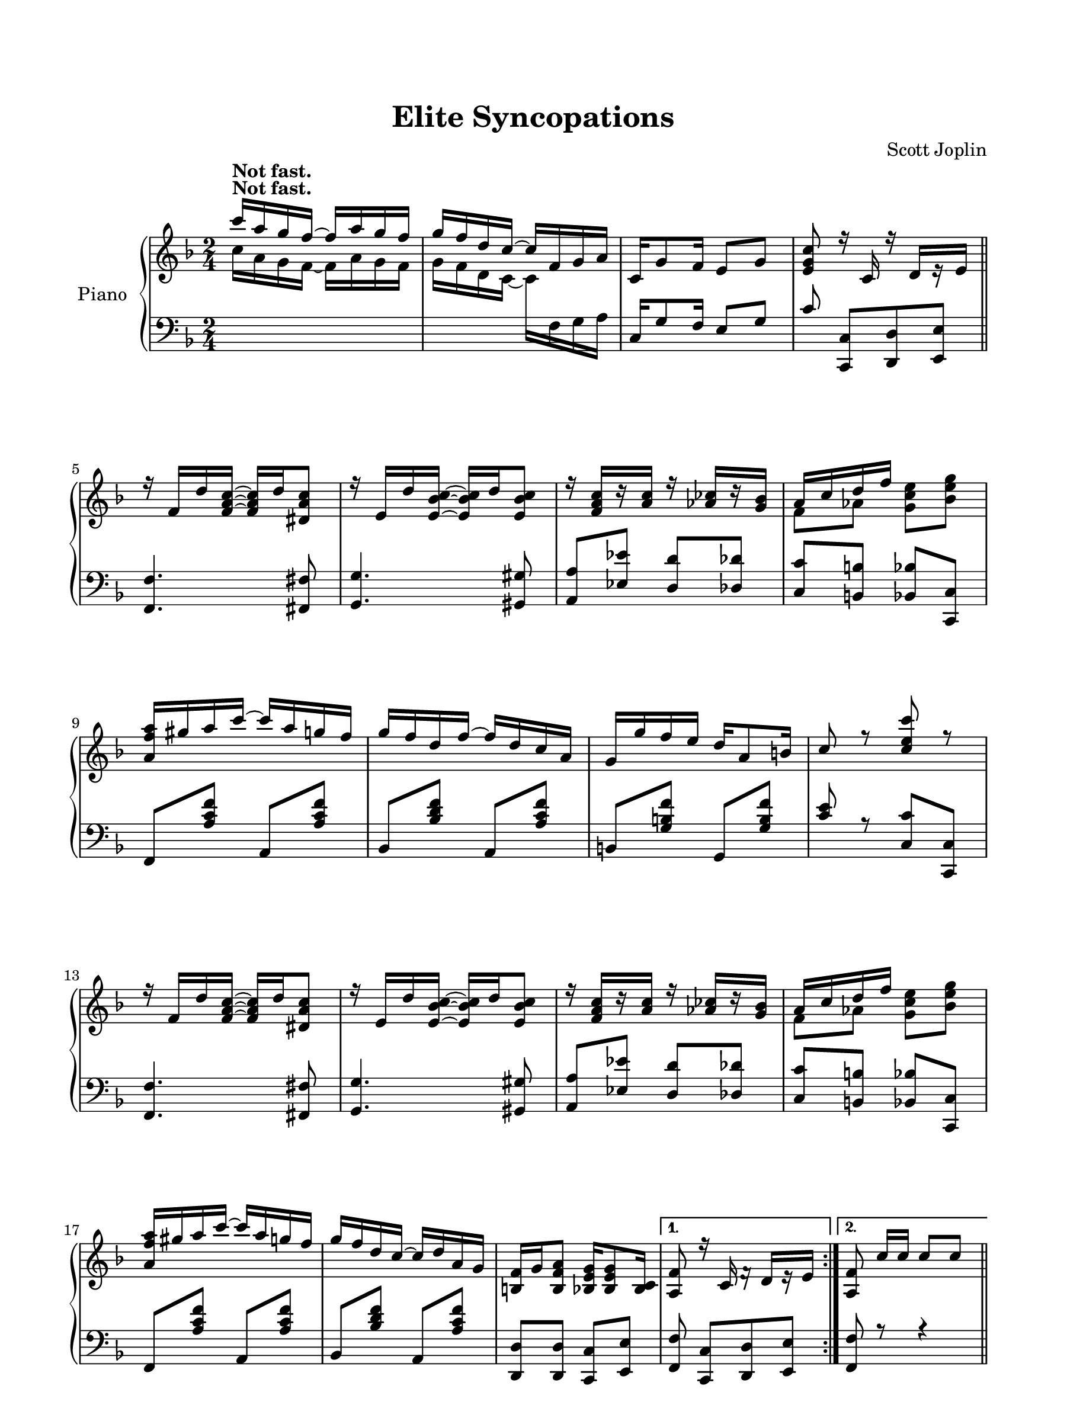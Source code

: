 
\version "2.13.4"
% automatically converted from C:\Users\Guest\Desktop\elite.mxml

\header {
    encodingsoftware = "Finale 2011 for Windows"
    tagline = "Finale 2011 for Windows"
    encodingdate = "2010-07-01"
    composer = "Scott Joplin"
    title = "Elite Syncopations"
    }

#(set-global-staff-size 20.2356)
\paper {
    paper-width = 22.87\cm
    paper-height = 30.47\cm
    top-margin = 2.08\cm
    botton-margin = 2.17\cm
    left-margin = 1.71\cm
    right-margin = 1.71\cm
    between-system-space = 2.6\cm
    page-top-space = 1.81\cm
    }
\layout {
    \context { \Score
        autoBeaming = ##f
        }
    }
PartPOneVoiceOne =  \relative c''' {
    \clef "treble" \key f \major \time 2/4 | % 1
    c16 ^\markup{ \bold {Not fast.} } [ a16 g16 f16 ~ ] f16 [ a16 g16 f16
    ] | % 2
    g16 [ f16 d16 c16 ~ ] c16 [ f,16 g16 a16 ] | % 3
    c,16 [ g'8 f16 ] e8 [ g8 ] | % 4
    <e g c>8 r16 c16 r16 d16 [ r16 e16 ] \bar "||"
    \break \repeat volta 2 {
        | % 5
        r16 f16 [ d'16 <f, a c>16 ~ ] ~ ~ <f a c>16 [ d'16 <dis, a' c>8
        ] | % 6
        r16 e16 [ d'16 <e, bes' c>16 ~ ] ~ ~ <e bes' c>16 [ d'16 <e,
            bes' c>8 ] | % 7
        r16 <f a c>16 [ r16 <a c>16 ] r16 <as ces>16 [ r16 <g bes>16 ] | % 8
        a16 [ c16 d16 f16 ] s4 \break | % 9
        <a, f' a>16 [ gis'16 a16 c16 ~ ] c16 [ a16 g16 f16 ] |
        \barNumberCheck #10
        g16 [ f16 d16 f16 ~ ] f16 [ d16 c16 a16 ] | % 11
        g16 [ g'16 f16 e16 ] d16 [ a8 b16 ] | % 12
        c8 r8 <c e c'>8 r8 \break | % 13
        r16 f,16 [ d'16 <f, a c>16 ~ ] ~ ~ <f a c>16 [ d'16 <dis, a' c>8
        ] | % 14
        r16 e16 [ d'16 <e, bes' c>16 ~ ] ~ ~ <e bes' c>16 [ d'16 <e,
            bes' c>8 ] | % 15
        r16 <f a c>16 [ r16 <a c>16 ] r16 <as ces>16 [ r16 <g bes>16 ] | % 16
        a16 [ c16 d16 f16 ] s4 \break | % 17
        <a, f' a>16 [ gis'16 a16 c16 ~ ] c16 [ a16 g16 f16 ] | % 18
        g16 [ f16 d16 c16 ~ ] c16 [ d16 a16 g16 ] | % 19
        <b, f'>16 [ g'16 <b, f' a>8 ] <bes e g>16 [ <bes e g>8 <bes c>16
        ] }
    \alternative { {
            | \barNumberCheck #20
            <a f'>8 r16 c16 f16 \rest d16 [ e16 \rest e16 ] }
        {
            | % 21
            <a, f'>8 c'16 [ c16 ] c8 [ c8 ] }
        } \bar "||"
    \pageBreak \repeat volta 2 {
        | % 22
        e16 [ d16 c16 bes16 ] a16 [ bes8 g16 ] | % 23
        f16 [ g16 a16 c,16 ~ ] c16 [ a'16 g16 f16 ] | % 24
        e16 [ f16 g16 c,16 ~ ] c16 [ bes'16 a16 g16 ] | % 25
        f16 [ a16 d16 c16 ~ ] c8 [ c8 ] | % 26
        e16 [ d16 c16 bes16 ] a16 [ bes8 e,16 ] \break | % 27
        f16 [ e16 f16 a16 ~ ] a16 [ a16 g16 f16 ] | % 28
        e16 [ c'16 b16 a16 ] gis16 [ b8 e,16 ] | % 29
        a8 r8 <e bes' c>4 | \barNumberCheck #30
        e'16 [ d16 c16 bes16 ] a16 [ bes8 g16 ] | % 31
        f16 [ g16 a16 c,16 ~ ] c16 [ a'16 g16 f16 ] \break | % 32
        e16 [ f16 g16 c,16 ~ ] c16 [ bes'16 a16 g16 ] | % 33
        f16 [ a16 d16 c16 ~ ] c8 [ c8 ] | % 34
        <bes d>16 [ g'8 <bes, d>16 ~ ] ~ <bes d>16 [ g'16 <bes, d>8 ] | % 35
        <a c>16 [ f'8 <a, c>16 ~ ] ~ <a c>16 [ f'16 <a, c>8 ] | % 36
        bes16 [ g16 d'16 c16 ~ ] c16 [ bes16 e,8 ] \break }
    \alternative { {
            | % 37
            f8 [ c'16 _\markup{ \italic {repeat 8va} } c16 ] c8 [ c8 ] }
        {
            | % 38
            f,8 g16 \rest c,16 f16 \rest d16 [ e16 \rest e16 ] }
        } \bar "||"
    r16 f16 [ d'16 <f, a c>16 ~ ] ~ ~ <f a c>16 [ d'16 <dis, a' c>8 ] |
    \barNumberCheck #40
    r16 e16 [ d'16 <e, bes' c>16 ~ ] ~ ~ <e bes' c>16 [ d'16 <e, bes' c>8
    ] | % 41
    r16 <f a c>16 [ r16 <a c>16 ] r16 <as ces>16 [ r16 <g bes>16 ]
    \break | % 42
    a16 [ c16 d16 f16 ] s4 | % 43
    <a, f' a>16 [ gis'16 a16 c16 ~ ] c16 [ a16 g16 f16 ] | % 44
    g16 [ f16 d16 f16 ~ ] f16 [ d16 c16 a16 ] | % 45
    g16 [ g'16 f16 e16 ] d16 [ a8 b16 ] | % 46
    c8 r8 <c e c'>8 r8 \pageBreak | % 47
    r16 f,16 [ d'16 <f, a c>16 ~ ] ~ ~ <f a c>16 [ d'16 <dis, a' c>8 ] | % 48
    r16 e16 [ d'16 <e, bes' c>16 ~ ] ~ ~ <e bes' c>16 [ d'16 <e, bes' c>8
    ] | % 49
    r16 <f a c>16 [ r16 <a c>16 ] r16 <as ces>16 [ r16 <g bes>16 ] |
    \barNumberCheck #50
    a16 [ c16 d16 f16 ] s4 \break | % 51
    <a, f' a>16 [ gis'16 a16 c16 ~ ] c16 [ a16 g16 f16 ] | % 52
    g16 [ f16 d16 c16 ~ ] c16 [ d16 a16 g16 ] | % 53
    <b, f'>16 [ g'16 <b, f' a>8 ] <bes e g>16 [ <bes e g>8 <bes c>16 ] | % 54
    <a f'>8 r8 <a' es' f>4 \bar "||"
    \break \repeat volta 2 {
        | % 55
        \key bes \major <bes d>16 [ g'16 f16 es16 ] d16 [ c16 bes16 d16
        ] | % 56
        c16 [ bes16 g16 f16 ~ ] f16 [ bes'8 g16 ] | % 57
        f16 [ g16 f16 d16 ] bes16 [ c16 d16 <a c>16 ~ ] ~ | % 58
        <a c>4. f8 \break | % 59
        d'16 [ g16 f16 es16 ] d16 [ es16 d16 c16 ] | \barNumberCheck #60
        bes16 [ a16 g16 bes16 ~ ] bes16 [ d16 c16 bes16 ] | % 61
        a16 [ d16 f16 a16 ] g16 [ f8 e16 ] | % 62
        d8 r8 <a es' f>4 \break | % 63
        <bes d>16 [ g'16 f16 es16 ] d16 [ c16 bes16 d16 ] | % 64
        c16 [ bes16 g16 f16 ~ ] f16 [ bes'8 g16 ] | % 65
        f16 [ g16 f16 d16 ] bes16 [ c16 d16 <a c>16 ~ ] ~ | % 66
        <a c>4. f8 \pageBreak | % 67
        d'16 [ c16 d16 es16 ] f16 [ e16 f16 fis16 ] | % 68
        g16 [ fis16 g16 bes16 ~ ] bes16 [ bes16 a16 g16 ] | % 69
        f16 [ d'16 c16 f,16 ] g16 [ es16 c16 a16 ] }
    \alternative { {
            | \barNumberCheck #70
            bes8 [ e,16 f16 ] g16 [ a16 bes16 c16 ] }
        {
            | % 71
            bes4. r16 <bes bes'>16 ~ ~ }
        } \bar "||"
    \break \repeat volta 2 {
        | % 72
        <bes bes'>16 [ es16 <c c'>16 es16 ] g16 [ <bes, bes'>8 es16 ] | % 73
        <c c'>16 [ es16 g16 <bes, bes'>16 ~ ] ~ <bes bes'>16 [ <c c'>8
        <bes bes'>16 ] | % 74
        <f f'>16 [ bes16 <g g'>16 bes16 ] d16 [ <f, f'>8 bes16 ] | % 75
        <g g'>16 [ bes16 d16 <f, f'>16 ~ ] ~ <f f'>16 [ <g g'>8 bes16 ]
        \break | % 76
        <f f'>16 [ a16 <g g'>16 a16 ] c16 [ <f, f'>8 a16 ] | % 77
        <g g'>16 [ a16 c16 <f, f'>16 ~ ] ~ <f f'>16 [ <g g'>8 a16 ] | % 78
        <f f'>16 [ bes16 <g g'>16 bes16 ] d16 [ <f, f'>8 bes16 ] | % 79
        <g g'>16 [ bes16 d16 <f, f'>16 ~ ] ~ <f f'>16 [ <f f'>8 <bes
            bes'>16 ~ ] ~ \break | \barNumberCheck #80
        <bes bes'>16 [ es16 <c c'>16 es16 ] g16 [ <bes, bes'>8 es16 ] | % 81
        <c c'>16 [ es16 g16 <bes, bes'>16 ~ ] ~ <bes bes'>16 [ <c c'>8
        <bes bes'>16 ] | % 82
        <f f'>16 [ bes16 <g g'>16 bes16 ] d16 [ <f, f'>8 bes16 ] | % 83
        <g g'>16 [ bes16 d16 <f, f'>16 ~ ] ~ <f f'>16 [ <f f'>8 <e des'>16
        ~ ] ~ \break | % 84
        <e des'>16 [ bes'16 <e, des'>16 bes'16 ] c16 [ <e, des'>8 bes'16
        ] | % 85
        <f d'>16 [ bes16 c16 <f, d'>16 ~ ] ~ <f d'>16 [ <f d'>8 <f f'>16
        ~ ] ~ | % 86
        <f f'>16 [ c'16 <g g'>16 c16 ] es16 [ <a, a'>8 <bes bes'>16 ~ ]
        ~ }
    \alternative { {
            | % 87
            <bes bes'>4 r8. <bes bes'>16 ~ ~ }
        {
            | % 88
            <bes bes'>4 <bes d bes'>8 r8 }
        } }

PartPOneVoiceThree =  \relative c {
    \clef "bass" \key f \major \time 2/4 s1 | % 3
    c16 [ g'8 f16 ] e8 [ g8 ] | % 4
    c8 <c,, c'>8 [ <d d'>8 <e e'>8 ] \bar "||"
    \break \repeat volta 2 {
        | % 5
        <f f'>4. <fis fis'>8 | % 6
        <g g'>4. <gis gis'>8 | % 7
        <a a'>8 [ <es' es'>8 ] <d d'>8 [ <des des'>8 ] | % 8
        <c c'>8 [ <b b'>8 ] <bes bes'>8 [ <c, c'>8 ] \break | % 9
        f8 [ <a' c f>8 ] a,8 [ <a' c f>8 ] | \barNumberCheck #10
        bes,8 [ <bes' d f>8 ] a,8 [ <a' c f>8 ] | % 11
        b,8 [ <g' b f'>8 ] g,8 [ <g' b f'>8 ] | % 12
        <c e>8 r8 <c, c'>8 [ <c, c'>8 ] \break | % 13
        <f f'>4. <fis fis'>8 | % 14
        <g g'>4. <gis gis'>8 | % 15
        <a a'>8 [ <es' es'>8 ] <d d'>8 [ <des des'>8 ] | % 16
        <c c'>8 [ <b b'>8 ] <bes bes'>8 [ <c, c'>8 ] \break | % 17
        f8 [ <a' c f>8 ] a,8 [ <a' c f>8 ] | % 18
        bes,8 [ <bes' d f>8 ] a,8 [ <a' c f>8 ] | % 19
        <d,, d'>8 [ <d d'>8 ] <c c'>8 [ <e e'>8 ] }
    \alternative { {
            | \barNumberCheck #20
            <f f'>8 <c c'>8 [ <d d'>8 <e e'>8 ] }
        {
            | % 21
            <f f'>8 r8 r4 }
        } \bar "||"
    \pageBreak \repeat volta 2 {
        | % 22
        g'8 [ <bes c e>8 ] c,8 [ <bes' c e>8 ] | % 23
        f8 [ <a c>8 ] c,8 [ <a' c>8 ] | % 24
        g8 [ <bes c>8 ] c,8 [ <bes' c>8 ] | % 25
        f8 [ <a c>8 ] a8 [ <c f>8 ] | % 26
        g8 [ <bes c e>8 ] e,8 [ <g bes cis>8 ] \break | % 27
        d8 [ <f a d>8 ] d8 [ <f a d>8 ] | % 28
        e8 [ <a c>8 ] e8 [ <gis d'>8 ] | % 29
        <a c>8 r8 <c, c'>4 | \barNumberCheck #30
        g'8 [ <bes c e>8 ] c,8 [ <c' e>8 ] | % 31
        f,8 [ <a c>8 ] c,8 [ <a' c>8 ] \break | % 32
        g8 [ <bes c>8 ] c,8 [ <bes' c>8 ] | % 33
        f8 [ <a c>8 ] c,8 [ <a' c>8 ] | % 34
        bes,8 [ <g' bes d>8 ] bes,8 [ <g' bes d>8 ] | % 35
        c,8 [ <a' c>8 ] c,8 [ <a' c>8 ] | % 36
        c,8 [ <bes' c e>8 ] c,8 [ <g' bes c>8 ] \break }
    \alternative { {
            | % 37
            <f a c>8 r8 r4 }
        {
            | % 38
            <f a c>8 <c, c'>8 [ <d d'>8 <e e'>8 ] }
        } \bar "||"
    <f f'>4. <fis fis'>8 | \barNumberCheck #40
    <g g'>4. <gis gis'>8 | % 41
    <a a'>8 [ <es' es'>8 ] <d d'>8 [ <des des'>8 ] \break | % 42
    <c c'>8 [ <b b'>8 ] <bes bes'>8 [ <c, c'>8 ] | % 43
    f8 [ <a' c f>8 ] a,8 [ <a' c f>8 ] | % 44
    bes,8 [ <bes' d f>8 ] a,8 [ <a' c f>8 ] | % 45
    b,8 [ <g' b f'>8 ] g,8 [ <g' b f'>8 ] | % 46
    <c e>8 r8 <c, c'>8 [ <c, c'>8 ] \pageBreak | % 47
    <f f'>4. <fis fis'>8 | % 48
    <g g'>4. <gis gis'>8 | % 49
    <a a'>8 [ <es' es'>8 ] <d d'>8 [ <des des'>8 ] | \barNumberCheck #50
    <c c'>8 [ <b b'>8 ] <bes bes'>8 [ <c, c'>8 ] \break | % 51
    f8 [ <a' c f>8 ] a,8 [ <a' c f>8 ] | % 52
    bes,8 [ <bes' d f>8 ] a,8 [ <a' c f>8 ] | % 53
    <d,, d'>8 [ <d d'>8 ] <c c'>8 [ <e e'>8 ] | % 54
    <f f'>8 r8 <f f'>4 \bar "||"
    \break \repeat volta 2 {
        | % 55
        \key bes \major bes8 [ <f' bes d>8 ] d8 [ <f bes d>8 ] | % 56
        es8 [ <g bes es>8 ] d8 [ <f bes d>8 ] | % 57
        bes,8 [ <f' bes d>8 ] c8 [ <bes' c e>8 ] | % 58
        <f a es'>8 [ <f, f'>8 ] <g g'>8 [ <a a'>8 ] \break | % 59
        <bes bes'>8 [ <f' bes d>8 ] d8 [ <fis c' d>8 ] | \barNumberCheck
        #60
        g8 [ <bes d>8 ] g8 [ <bes d>8 ] | % 61
        a8 [ <d f>8 ] a8 [ <cis g'>8 ] | % 62
        <d f>8 r8 <f,, f'>4 \break | % 63
        <bes, bes'>8 [ <f'' bes d>8 ] d8 [ <f bes d>8 ] | % 64
        es8 [ <g bes es>8 ] d8 [ <f bes d>8 ] | % 65
        bes,8 [ <f' bes d>8 ] c8 [ <bes' c e>8 ] | % 66
        <f a es'>8 [ <f, f'>8 ] <g g'>8 [ <a a'>8 ] \pageBreak | % 67
        <bes bes'>8 [ <bes' d>8 ] d,8 [ <f bes d>8 ] | % 68
        es8 [ <g bes es>8 ] e8 [ <g bes cis>8 ] | % 69
        f8 [ <bes d>8 ] f,8 [ <f' a es'>8 ] }
    \alternative { {
            | \barNumberCheck #70
            <bes d>8 r8 r4 }
        {
            | % 71
            d4. s8 }
        } \bar "||"
    \break \repeat volta 2 {
        | % 72
        <es,, es'>8 [ <g' bes es>8 ] <g bes es>8 [ <d, d'>8 ] | % 73
        <es es'>8 [ <f f'>8 ] <g g'>8 [ <a a'>8 ] | % 74
        <bes bes'>8 [ <f' bes d>8 ] <f bes d>8 [ <cis cis'>8 ] | % 75
        <d d'>8 [ <f bes d>8 ] <f bes d>8 [ <f, f'>8 ] \break | % 76
        <c' c'>8 [ <f a es'>8 ] <f a es'>8 [ <f, f'>8 ] | % 77
        <c' c'>8 [ <f a es'>8 ] <c c'>8 [ <cis cis'>8 ] | % 78
        <d d'>8 [ <f bes d>8 ] <f bes d>8 [ <f, f'>8 ] | % 79
        <bes bes'>8 [ <f' bes d>8 ] <f bes d>8 [ <d, d'>8 ] \break |
        \barNumberCheck #80
        <es es'>8 [ <g' bes es>8 ] <g bes es>8 [ <d, d'>8 ] | % 81
        <es es'>8 [ <f f'>8 ] <g g'>8 [ <a a'>8 ] | % 82
        <bes bes'>8 [ <f' bes d>8 ] f,8 [ <f' bes d>8 ] | % 83
        bes,8 [ <f' bes d>8 ] f,8 [ <f' bes d>8 ] \break | % 84
        <ges, ges'>8 [ <des' des'>8 ] <bes bes'>8 [ <ges ges'>8 ] | % 85
        <f f'>8 [ <d' d'>8 ] <bes bes'>8 [ <f f'>8 ] | % 86
        <c' c'>8 [ <f a es'>8 ] <f, f'>8 [ <f' a es'>8 ] }
    \alternative { {
            | % 87
            d'4 <c,, c'>8 [ <d d'>8 ] }
        {
            | % 88
            bes''8 [ <f, f'>8 ] s4 }
        } }

PartPOneVoiceTwo =  \relative c'' {
    \repeat volta 2 {
        \clef "treble" \key f \major \time 2/4 | % 1
        c16 ^\markup{ \bold {Not fast.} } [ a16 g16 f16 ~ ] f16 [ a16 g16
        f16 ] | % 2
        g16 [ f16 d16 c16 ~ ] c16 [ \change Staff="2" f,16 g16 a16 ] s1
        \bar "||"
        \break \repeat volta 2 {
            \change Staff="1" s1. | % 8
            f'8 [ as8 ] <g c e>8 [ <bes e g>8 ] \break s1*2 \break s1. | % 16
            f8 [ as8 ] <g c e>8 [ <bes e g>8 ] \break s1. }
        \alternative { {
                s2 }
            {
                s2 }
            } \bar "||"
        \pageBreak \repeat volta 2 {
            s2*5 \break s2*5 \break s2*5 \break }
        \alternative { {
                s8 s4. _\markup{ \italic {repeat 8va} } }
            {
                s2 }
            } \bar "||"
        s1. \break | % 42
        f8 [ as8 ] <g c e>8 [ <bes e g>8 ] s1*2 \pageBreak s1. |
        \barNumberCheck #50
        f8 [ as8 ] <g c e>8 [ <bes e g>8 ] \break s1*2 \bar "||"
        \break \repeat volta 2 {
            | % 55
            \key bes \major s1*2 \break s1*2 \break s1*2 \pageBreak s1.
            }
        \alternative { {
                s2 }
            {
                s2 }
            } \bar "||"
        \break \repeat volta 2 {
            s1*2 \break s1*2 \break s1*2 \break s1. }
        \alternative { {
                s4 }
            } s4 }
    \alternative { {
            s2 }
        } }

PartPOneVoiceFour =  \relative bes {
    \repeat volta 2 {
        \clef "bass" \key f \major \time 2/4 s1*2 \bar "||"
        \break \repeat volta 2 {
            s1*2 \break s1*2 \break s1*2 \break s1. }
        \alternative { {
                s2 }
            {
                s2 }
            } \bar "||"
        \pageBreak \repeat volta 2 {
            s2*5 \break s2*5 \break s2*5 \break }
        \alternative { {
                s2 }
            {
                s2 }
            } \bar "||"
        s1. \break s2*5 \pageBreak s1*2 \break s1*2 \bar "||"
        \break \repeat volta 2 {
            | % 55
            \key bes \major s1*2 \break s1*2 \break s1*2 \pageBreak s1.
            }
        \alternative { {
                s2 }
            {
                | % 71
                bes8 [ <bes,, bes'>8 ] <c c'>8 [ <d d'>8 ] }
            } \bar "||"
        \break \repeat volta 2 {
            s1*2 \break s1*2 \break s1*2 \break s1. }
        \alternative { {
                | % 87
                bes''8 [ <bes,, bes'>8 ] }
            } s4 }
    \alternative { {
            | % 88
            d''4 <bes,, bes'>8 e8 \rest }
        } }


% The score definition
\new PianoStaff <<
    \set PianoStaff.instrumentName = "Piano"
    \context Staff = "1" << 
        \context Voice = "PartPOneVoiceOne" { \voiceOne \PartPOneVoiceOne }
        \context Voice = "PartPOneVoiceTwo" { \voiceTwo \PartPOneVoiceTwo }
        >> \context Staff = "2" <<
        \context Voice = "PartPOneVoiceThree" { \voiceOne \PartPOneVoiceThree }
        \context Voice = "PartPOneVoiceFour" { \voiceTwo \PartPOneVoiceFour }
        >>
    >>

